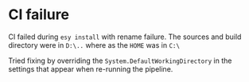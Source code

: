 * CI failure
  
  CI failed during =esy install= with rename failure. The sources and
  build directory were in =D:\..= where as the =HOME= was in =C:\=

  Tried fixing by overriding the =System.DefaultWorkingDirectory= in
  the settings that appear when re-running the pipeline.

